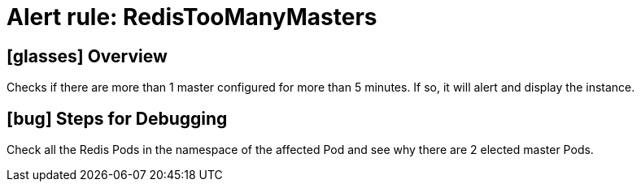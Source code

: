 = Alert rule: RedisTooManyMasters

== icon:glasses[] Overview

Checks if there are more than 1 master configured for more than 5 minutes.
If so, it will alert and display the instance.

== icon:bug[] Steps for Debugging

Check all the Redis Pods in the namespace of the affected Pod and see why there are 2 elected master Pods.

